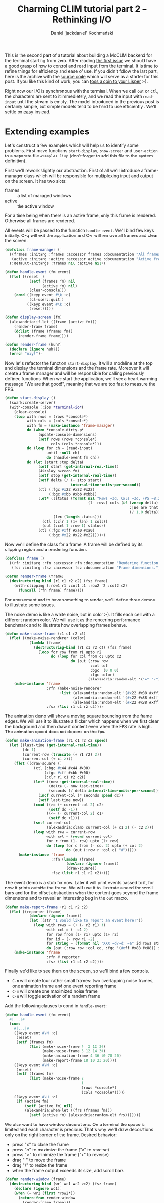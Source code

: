 #+title: Charming CLIM tutorial part 2 – Rethinking I/O
#+author: Daniel 'jackdaniel' Kochmański
#+email: daniel@turtleware.eu
#+hugo_base_dir: ~/hugo/

This is the second part of a tutorial about building a McCLIM backend
for the terminal starting from zero. After reading [[https://turtleware.eu/posts/Controlling-the-terminal.html][the first issue]] we
should have a good grasp of how to control and read input from the
terminal. It is time to refine things for efficiency and ease of use.
If you didn't follow the last part, here is the archive with the
[[https://turtleware.eu/static/misc/01-controlling-the-terminal.tar.gz][source code]] which will serve as a starter for this post. If you like
this kind of work, you can [[https://www.patreon.com/jackdaniel_kochmanski][toss a coin to your Lisper]] :-).

Right now our I/O is synchronous with the terminal. When we call ~out~
or ~ctl~, the characters are sent to it immedietely, and we read the
input with ~read-input~ until the stream is empty. The model
introduced in the previous post is certainly simple, but simple models
tend to be hard to use efficiently . We'll settle on _easy_ instead.

* Extending examples

Let's construct a few examples which will help us to identify some
problems. First move functions ~start-display~, ~show-screen~ and
~user-action~ to a separate file ~examples.lisp~ (don't forget to add
this file to the system definition).

First we'll rework slightly our abstraction. First of all we'll
introduce a frame-manager class which will be responsible for
multiplexing input and output on the screen. It has two slots:

- frames :: a list of managed windows
- active :: the active window

For a time being when there is an active frame, only this frame is
rendered. Otherwise all frames are rendered.

All events will be passed to the function ~handle-event~. We'll bind
few keys initially: C-q will exit the application and C-r will remove
all frames and clear the screen.

#+BEGIN_SRC lisp
  (defclass frame-manager ()
    ((frames :initarg :frames :accessor frames :documentation "All frames.")
     (active :initarg :active :accessor active :documentation "Active frame."))
    (:default-initargs :frames nil :active nil))

  (defun handle-event (fm event)
    (flet ((reset ()
             (setf (frames fm) nil
                   (active fm) nil)
             (clear-console)))
      (cond ((keyp event #\Q :c)
             (cl-user::quit))
            ((keyp event #\R :c)
             (reset)))))

  (defun display-screen (fm)
    (alexandria:if-let ((frame (active fm)))
      (render-frame frame)
      (dolist (frame (frames fm))
        (render-frame frame))))

  (defun render-frame (huh?)
    (declare (ignore huh?))
    (error "niy!"))
#+END_SRC

Now let's refactor the function ~start-display~. It will a modeline at
the top and display the terminal dimensions and the frame rate.
Moreover it will create a frame manager and will be responsible for
calling previously defined functions. When we start the application,
we'll see a heart warming message "We are that good!", meaning that we
are too fast to measure the FPS.

#+BEGIN_SRC lisp
  (defun start-display ()
    (swank:create-server)
    (with-console (:ios *terminal-io*)
      (clear-console)
      (loop with rows = (rows *console*)
            with cols = (cols *console*)
            with fm = (make-instance 'frame-manager)
            do (when *console-dirty-p*
                 (update-console-dimensions)
                 (setf rows (rows *console*)
                       cols (cols *console*)))
            do (loop for ch = (read-input)
                     until (null ch)
                     do (handle-event fm ch))
            do (let (start stop delta)
                 (setf start (get-internal-real-time))
                 (display-screen fm)
                 (setf stop (get-internal-real-time))
                 (setf delta (/ (- stop start)
                                internal-time-units-per-second))
                 (ctl (:fgc #x22 #x22 #x22)
                      (:bgc #xbb #xbb #xbb))
                 (let* ((status (format nil "Rows ~3d, Cols ~3d, FPS ~8,2f"
                                        (1- rows) cols (if (zerop delta)
                                                           :|We are that good!|
                                                           (/ 1.0 delta))))
                        (len (length status)))
                   (ctl (:clr 1 (1+ len) 1 cols))
                   (out (:col 1 :row 1) status))
                 (ctl (:fgc #xff #xa0 #xa0)
                      (:bgc #x22 #x22 #x22))))))
#+END_SRC

Now we'll define the class for a frame. A frame will be defined by its
clipping region and a rendering function.

#+BEGIN_SRC lisp
  (defclass frame ()
    ((rfn :initarg :rfn :accessor rfn :documentation "Rendering function.")
     (fsz :initarg :fsz :accessor fsz :documentation "Frame dimensions.")))

  (defun render-frame (frame)
    (destructuring-bind (r1 c1 r2 c2) (fsz frame)
      (with-clipping (:row1 r1 :col1 c1 :row2 r2 :col2 c2)
        (funcall (rfn frame) frame))))
#+END_SRC

For amusement and to have something to render, we'll define three
demos to illustrate some issues.

The noise demo is like a white noise, but in color :-). It fills each
cell with a different random color. We will use it as the rendering
performance benchmark and to illustrate how overlapping frames behave.

#+BEGIN_SRC lisp
  (defun make-noise-frame (r1 c1 r2 c2)
    (flet ((make-noise-renderer (color)
             (lambda (frame)
               (destructuring-bind (r1 c1 r2 c2) (fsz frame)
                 (loop for row from r1 upto r2
                       do (loop for col from c1 upto c2
                                do (out (:row row
                                         :col col
                                         :bgc `(0 0 0)
                                         :fgc color)
                                        (alexandria:random-elt '("+" "-")))))))))
      (make-instance 'frame
                     :rfn (make-noise-renderer
                           (list (alexandria:random-elt '(#x22 #x88 #xff))
                                 (alexandria:random-elt '(#x22 #x88 #xff))
                                 (alexandria:random-elt '(#x22 #x88 #xff))))
                     :fsz (list r1 c1 r2 c2))))
#+END_SRC

The animation demo will show a moving square bouncing from the frame
edges. We will use it to illustrate a flicker which happens when we
first clear the background and then draw it content even when the FPS
rate is high. The animation speed does not depend on the fps.

#+BEGIN_SRC lisp
  (defun make-animation-frame (r1 c1 r2 c2 speed)
    (let ((last-time (get-internal-real-time))
          (dc 1)
          (current-row (truncate (+ r1 r2) 2))
          (current-col (+ c1 2)))
      (flet ((draw-square ()
               (ctl (:bgc #x44 #x44 #x00)
                    (:fgc #xff #xbb #x00)
                    (:clr r1 c1 r2 c2))
               (let* ((now (get-internal-real-time))
                      (delta (- now last-time))
                      (seconds (/ delta internal-time-units-per-second)))
                 (incf current-col (* seconds speed dc))
                 (setf last-time now))
               (cond ((>= (+ current-col 2) c2)
                      (setf dc -1))
                     ((<= (- current-col 2) c1)
                      (setf dc +1)))
               (setf current-col
                     (alexandria:clamp current-col (+ c1 2) (- c2 2)))
               (loop with row = current-row
                     with col = (round current-col)
                     for r from (1- row) upto (1+ row)
                     do (loop for c from (- col 2) upto (+ col 2)
                              do (out (:row r :col c) "#")))))
        (make-instance 'frame
                       :rfn (lambda (frame)
                              (declare (ignore frame))
                              (draw-square))
                       :fsz (list r1 c1 r2 c2)))))
#+END_SRC

The event demo is a stub for now. Later it will print events passed to
it, for now it prints outside the frame. We will use it to illustrate
a need for scroll bars and for the offset abstraction when the content
goes beyond the frame dimensions and to reveal an interesting bug in
the ~out~ macro.

#+BEGIN_SRC lisp
  (defun make-report-frame (r1 c1 r2 c2)
    (flet ((reporter (frame)
             (declare (ignore frame))
             (let ((str "I would like to report an event here!"))
               (loop with rows = (+ (- r2 r1) 3)
                     with col = (- c1 2)
                     for row from (1- r1) upto (1+ r2)
                     for id = (- row r1 -2)
                     for string = (format nil "XXX ~d/~d: ~a" id rows str)
                     do (out (:row row :col col :fgc '(#xff #x88 #x88)) string)))))
      (make-instance 'frame
                     :rfn #'reporter
                     :fsz (list r1 c1 r2 c2))))
#+END_SRC

Finally we'd like to see them on the screen, so we'll bind a few
controls.

- ~C-n~ will create four rather small frames: two overlapping noise
  frames, one animation frame and one event reporting frame
- ~C-m~ will create one maximized noise frame
- ~C-u~ will toggle activation of a random frame

Add the following clauses to cond in ~handle-event~:

#+BEGIN_SRC lisp
  (defun handle-event (fm event)
    #|...|#
    (cond
      #|...|#
      ((keyp event #\N :c)
       (reset)
       (setf (frames fm)
             (list (make-noise-frame 4  2 12 20)
                   (make-noise-frame 6 12 14 30)
                   (make-animation-frame 4 36 10 78 20)
                   (make-report-frame 18 10 23 20))))
      ((keyp event #\M :c)
       (reset)
       (setf (frames fm)
             (list (make-noise-frame 2
                                     1
                                     (rows *console*)
                                     (cols *console*)))))
      ((keyp event #\U :c)
       (if (active fm)
           (setf (active fm) nil)
           (alexandria:when-let ((frs (frames fm)))
             (setf (active fm) (alexandria:random-elt frs)))))))
#+END_SRC

We also want to have window decorations. On a terminal the space is
limited and each character is precious. That's why we'll draw
decorations only on the right border of the frame. Desired behavior:

- press "x" to close the frame
- press "o" to maximize the frame ("v" to reverse)
- press ">" to minimize the frame ("<" to reverse)
- drag " " to move the frame
- drag "/" to resize the frame
- when the frame output exceeds its size, add scroll bars

#+BEGIN_SRC lisp
  (defun render-window (frame)
    (destructuring-bind (wr1 wc1 wr2 wc2) (fsz frame)
      (declare (ignore wc1))
      (when (= wr2 (first *row2*))
        (return-from render-window
          (render-frame frame)))
      (ctl (:bgc #x11 #x11 #x11)
           (:fgc #xbb #xbb #xbb))
      (let ((col (1+ wc2)))
        (out (:row wr1 :col col :fgc '(#xff #x22 #x44)) "x")
        (out (:row (+ wr1 1) :col col) "o")
        (out (:row (+ wr1 2) :col col) ">")
        (loop for row from (+ wr1 3) upto wr2
              do (out (:row row :col col) " "))
        (out (:row (- wr2 0) :col col) "/"))
      (ctl (:bgc #x22 #x22 #x22)
           (:fgc #xbb #xbb #xbb))
      (render-frame frame)))

  (defun display-screen (fm)
    (alexandria:if-let ((frame (active fm)))
      (render-window frame)
      (dolist (frame (frames fm))
        (render-window frame))))
#+END_SRC

Now press C-n to see a few frames and press C-m to see our baseline
performance benchmark. Now we can move forward to test things.

#+CAPTION: New examples in action.
#+NAME:   fig:examples
[[./static/02-examples.webm]]

Looking at our examples we can easily spot a few problems:

- the last two columns are not shown in the event demo
- a small frame rate in the full screen noise demo (~40fps)
- overlapping windows flicker and overexpose their output
- flickering with the background in the animation demo

The first issue is because we have a bug! When we render text in the
event reporter demo, we start from a column which is two characters
before the clipping area beginning. Looking at the macro ~out~ we have
there the following loop:

#+BEGIN_SRC lisp
  (loop for c from col
        for s across str
        when (inside row c)
          do (put s))
#+END_SRC

Increasing the cursor position is an implicit side-effect of calling
put. So when the character does not fit inside the clipping region, we
leave the cursor at its previous position. That's why in fact we start
drawing before the clipping region. We need to advance the cursor
manually. Since we are at it, we will add a few more escape sequences:

#+BEGIN_SRC lisp
  (macrolet ((moveit (endch)
               `(if (= n 1)
                    (csi ,endch)
                    (csi n ,endch))))
    (defun cursor-up    (&optional (n 1)) (moveit "A"))
    (defun cursor-down  (&optional (n 1)) (moveit "B"))
    (defun cursor-right (&optional (n 1)) (moveit "C"))
    (defun cursor-left  (&optional (n 1)) (moveit "D")))

  (defmacro out (#|...|#)
    `(let (#|...|#)
       #|...|#
       (loop for c from col
             for s across str
             if (inside row c)
               do (put s)
             else
               do (cursor-right))))
#+END_SRC

* Rethinking output

** Analysis

When we render the noise demo on the area 80x24 the frame rate is very
unimpressive – around 40 fps. We can't write games like this!  We'll
take a look at the function ~put~ which is responsible for the actual
writing on the terminal. It has a call to ~finish-output~, but we
don't need it to be called after each call. We'll put that at the end
of the rendering loop instead. Don't forget to change
~get-cursor-position~ to do that, otherwise we may get stuck during
startup!

#+BEGIN_SRC lisp
  (defun put (&rest args)
    "Put raw string on a console"
    (format *console-io* "~{~a~}" args))

  (defun start-display ()
    #|...|#
    (loop #|...|#
          do (finish-output *console-io*)))

  (defun get-cursor-position ()
    (request-cursor-position)
    (finish-output *console-io*) ; <-----
    (handler-case (loop (read-input))
      (cursor-position-report (c)
        (values (row c) (col c)))))
#+END_SRC

Aha, Jackpot! Our rendering is now twice as fast as before with a
staggering 100 frames per second. Let's go one step further and
inhibit all writing to the terminal.

#+BEGIN_SRC lisp
  (defvar *inhibit* nil)
  (defun put (&rest args)
    "Put raw string on a console"
    (unless *inhibit*
      (format *console-io* "~{~a~}" args)))

  (defun display-screen (fm)
    (let ((*inhibit* t))
      (alexandria:if-let ((frame (active fm)))
        (render-window frame)
        (dolist (frame (frames fm))
          (render-window frame)))))
#+END_SRC

That gives us whooping 500-1000fps on 80x24 window (what is the upper
limit of the measurement which is based on the internal time). Clearly
our rendering is I/O bound at the moment. Notice though, that even now
when we resize the terminal (and recreate the frame) to i.e 158x84
we'll have a frame rate around 111fps, which is not that impressive.
There is certainly merit in optimizing for the CPU time after we fix
the bottleneck with I/O.

We need to write to the console as little as possible. The rest of the
time is spent on looping over cells and doing things like picking a
random color. Ideally we'd write at most one character in each cell,
but we also do other things, like setting the cursor position and
colors. It is time for us to count characters per frame! We can't do
better than 80x24 = 1920 with the noise demo.

#+BEGIN_SRC lisp
  (defvar *count* nil)
  (defun put (&rest args)
    "Put raw string on a console"
    (let* ((payload (format nil "~{~a~}" args))
           (length (length payload)))
      (when *count*
        (incf *count* length))
      (princ payload *console-io*)
      (finish-output *console-io*)))

  (defun start-display ()
    #| ... |#
    (let (start stop delta count)
      #|...|#
      (let ((*count* 0))
        (display-screen fm)
        (setf count *count*))
      #|...|#
      (out (:col 1 :row rows)
           (format nil "Rows ~3d, Cols ~3d, FPS ~8,2f, chars ~8d"
                   (1- rows) cols (if (zerop delta)
                                      :|We are that good!|
                                      (/ 1.0 delta))
                   count)))
    #| ... |#)
#+END_SRC

Let's remind ourselves what is the current shape of the function
~make-noise-frame~, we'll tinker with it to compare different
approaches:

#+BEGIN_SRC lisp
  (defun make-noise-frame (r1 c1 r2 c2)
    (flet ((make-noise-renderer (color)
             (lambda (frame)
               (destructuring-bind (r1 c1 r2 c2) (fsz frame)
                 (loop for row from r1 upto r2
                       do (loop for col from c1 upto c2
                                do (out (:row row
                                         :col col
                                         :bgc (alexandria:random-elt
                                               `((0 0 0) (8 8 8)))
                                         :fgc color)
                                        (alexandria:random-elt '("+" "-")))))))))
      (make-instance 'frame
                     :rfn (make-noise-renderer
                           (list (alexandria:random-elt '(#x22 #x88 #xff))
                                 (alexandria:random-elt '(#x22 #x88 #xff))
                                 (alexandria:random-elt '(#x22 #x88 #xff))))
                     :fsz (list r1 c1 r2 c2))))
#+END_SRC

This demo gives us 153267 characters per frame, which compared to 1920
is over 81 times more. Something went terribly wrong! Our prime
suspect is a macro ~out~. Let's put the ~out~ out of the picture.
We'll set the state manually with ~ctl~ and won't bring back the old
one. Also we won't bother we repositioning the cursor after each cell.

#+BEGIN_SRC lisp
  (defun make-noise-frame (r1 c1 r2 c2)
    (flet ((make-noise-renderer (color)
             (lambda (frame)
               (ctl (:pos r1 . c1)) ; <- set the render beginning
               (destructuring-bind (r1 c1 r2 c2) (fsz frame)
                 (loop for row from r1 upto r2
                       do (loop for col from c1 upto c2
                                do (let ((fg color)
                                         (bg (alexandria:random-elt `((0 0 0) (8 8 8)))))
                                     (ctl (:fgc (first fg) (second fg) (third fg))
                                          (:bgc (first bg) (second bg) (third bg))))
                                   (put (alexandria:random-elt '("+" "-")))))))))
      (make-instance 'frame
                     :rfn (make-noise-renderer
                           (list (alexandria:random-elt '(#x22 #x88 #xff))
                                 (alexandria:random-elt '(#x22 #x88 #xff))
                                 (alexandria:random-elt '(#x22 #x88 #xff))))
                     :fsz (list r1 c1 r2 c2))))
#+END_SRC

That gives us 59526 characters per frame what is almost thrice as
fast. Now let's try skipping setting the color whatsoever.

#+BEGIN_SRC lisp
  (defun make-noise-frame (r1 c1 r2 c2)
    (flet ((make-noise-renderer (color)
             (lambda (frame)
               (ctl (:pos r1 . c1)) ; <- set the render beginning
               (destructuring-bind (r1 c1 r2 c2) (fsz frame)
                 (loop for row from r1 upto r2
                       do (loop for col from c1 upto c2
                                do (put (alexandria:random-elt '("+" "-")))))))))
      (make-instance 'frame
                     :rfn (make-noise-renderer
                           (list (alexandria:random-elt '(#x22 #x88 #xff))
                                 (alexandria:random-elt '(#x22 #x88 #xff))
                                 (alexandria:random-elt '(#x22 #x88 #xff))))
                     :fsz (list r1 c1 r2 c2))))
#+END_SRC

Aha, 1926 characters! Setting the cursor position accounts for the
remaining 6 characters ~ESC [ 2 ; 1 H~. So truly the macro ~out~ is
our culprit.

Here is a short comparison of these approaches. ~out~ brings back the
old state, ~ctl+put~ sets the color for each cell but doesn't restore
the old state, and ~put~ sets the position only once and writes to
consecutive cells (no color). Numbers are ~fps / chars-per-frame~. The
throughput of my terminal is roughly 10M characters per second.

| col;row | out           | ctl+put      | put          |
|---------+---------------+--------------+--------------|
|   80x24 | 100 / 154664  | 250 / 61446  | 500+ / 1926  |
|   80x80 | 19  / 517040  | 77  / 211206 | 500+ / 6406  |
|  159x86 | 8   / 1097034 | 14  / 423900 | 333  / 13680 |
|  319x86 | 5   / 2210304 | 10  / 877894 | 166  / 27440 |

These numbers may differ in case of examples with colors, because they
are selected randomly, and printing ~255;255;255~ consumes obviously
more characters than i.e ~42;42;42~. Also note, that this is the worst
case scenario where we change colors for each cell of both background
and foreground. Usually numbers should be much more favorable to us.

#+CAPTION: Noise demo variants
#+NAME:   fig:noise
[[./static/02-noise-demo.webm]]

As we can see, a major bottlenecks are:
- bringing back the old state of a medium
- repositioning the cursor for output
- changing foreground and background color

Sometimes changing color is not necessary, because it does not change
from cell to cell. For instance in the noise demo the foreground color
doesn't change and only the background color is picked randomly.

** Refining interfaces

Being able to draw anywhere on the screen with color is certainly
useful feature and demanding from the programmer to print only to
consecutive cells would be bold. Bringing back the old state is also
nice because there is no need for excess bookkeeping. In other words,
traits of the macro ~out~ are very reasonable and we don't want to
change them.

#+BEGIN_QUOTE David Wheeler
All problems in computer science can be solved by another level of
indirection.
#+END_QUOTE

... except for the problem of too many layers of indirection. As you
may guess, we'll introduce a layer of indirection to the console
access. Macros ~out~ and ~ctl~ will manipulate a virtual buffer with
virtual cells which have properties like colors and content. Our
interface will be split between the low level for direct terminal
access and the high level for convenient use. That way we'll have both
_simple_ and _easy_ interfaces available. We will extend them when
needed. Create a new file ~packages.lisp~.

#+BEGIN_SRC lisp
  (defpackage #:eu.turtleware.charming-clim.terminal/ll
    (:export #:init-console
             #:close-console
             #:*console-io*

             #:put #:esc #:csi #:sgr
             #:read-input #:set-alt-is-meta #:keyp

             #:reset-console
             #:clear-console
             #:clear-rectangle
             #:clear-line
             #:set-foreground-color
             #:set-background-color

             #:set-cursor-position
             #:with-cursor-position
             #:save-cursor-position
             #:restore-cursor-position
             #:request-cursor-position

             #:cursor-up
             #:cursor-down
             #:cursor-right
             #:cursor-left

             #:set-cursor-visibility
             #:set-mouse-tracking))

  (defpackage #:eu.turtleware.charming-clim.terminal/hl
    (:export #:with-console
             #:out #:ctl))

  (defpackage #:eu.turtleware.charming-clim
    (:use #:common-lisp
          #:eu.turtleware.charming-clim.terminal/ll
          #:eu.turtleware.charming-clim.terminal/hl))
#+END_SRC

Notice, that all implementation is done in a single package, namely
~eu.turtleware.charming-clim~. That is a deliberate choice which saves
us from the package hell while still allowing users to pick from
nicely crafted APIs. We'll take this opportunity to rename "setf"
functions to be more consistent with other symbols:

- ~(setf cursor-visibility)~ -> ~set-cursor-visibility~
- ~(setf mouse-tracking)~    -> ~set-mouse-tracking~
- ~(setf alt-is-meta)~       -> ~set-alt-is-meta~

Change these names and adjust all references in the source code
now. Temporarily we still use internal symbols in the examples, but
eventually we want them to use only the high level package. Create a
new file ~vconsole.lisp~ and move there the variable ~*console*~, the
clipping functionality, macros ~out~ and ~ctl~, functions
~clear-rectangle~, ~get-cursor-position~, ~update-console-dimensions~,
the class ~console~ with its definitions and the macro ~with-console~.

A new system definition should look like this:

#+BEGIN_SRC lisp
  (defsystem "eu.turtleware.charming-clim"
    :defsystem-depends-on (#:cffi)
    :depends-on (#:alexandria #:cffi #:swank)
    :components ((:static-file "01-controlling-the-terminal.org")
                 (:static-file "02-rethinking-input-output.org")
                 (:cfile "raw-mode")
                 (:file "packages")
                 (:file "terminal" :depends-on ("raw-mode" "packages"))
                 (:file "vconsole" :depends-on ("terminal" "packages"))
                 (:file "examples" :depends-on ("packages" "terminal" "vconsole"))))
#+END_SRC

Before going further make sure that the system works the same as
previously. Such refactors are prone to typos and omissions.

** Virtual console

We've already introduced the class ~console~ which is a layer of
indirection for a terminal access. We will extend this concept into
something resembling a display server. Time to introduce a few terms:

- terminal :: an actual terminal area
- vconsole :: a virtual screen area
- surface  :: a rectangular area on a vconsole
- vbuffer  :: an object which may be mapped onto a surface

The visible output of our display server is the intersection between a
~terminal~ and a ~vconsole~ areas. Separation of the ~vbuffer~ and the
~surface~ is necessary if we consider the output which does not fit in
its window (and requires scroll bars).

~vconsole~ and ~vbuffer~ have the same prefix because they are very
similar – both serve as the intermediary between the operation and the
drawing. That's why they will implement a common protocol made of a
single function ~flush-buffer~ which name is self-explanatory. It
specializes on the first argument and is expected to flush its output
onto a rectangle specified by other arguments.

#+BEGIN_SRC lisp
  (defgeneric flush-buffer (buffer r1 c1 r2 c2))
#+END_SRC

We'll start with renaming the class ~console~ and removing ~:after~
methods which immediately send the escape sequence when particular
slots are set.

#+BEGIN_SRC lisp
  ;; rename the class

  (defclass vconsole () #| ... |#)

  (defmethod initialize-instance :after
      ((instance vconsole) &key fgc bgc pos cvp ptr)
    #| ... |#)

  (defmacro with-console (#|...|#)
    #| ... |# (make-instance 'vconsole ,@args))

  ;; remove methods

  ;; (defmethod (setf fgc) :after (rgb (instance console))
  ;;   (apply #'set-foreground-color rgb))

  ;; (defmethod (setf bgc) :after (rgb (instance console))
  ;;   (apply #'set-background-color rgb))

  ;; (defmethod (setf pos) :before (pos (instance console))
  ;;   (check-type (car pos) (integer 1))
  ;;   (check-type (cdr pos) (integer 1)))

  ;; (defmethod (setf pos) :after (pos (instance console))
  ;;   (set-cursor-position (car pos) (cdr pos)))

  ;; (defmethod (setf ptr) :after (ptr (instance console))
  ;;   (set-mouse-tracking (not (null ptr))))

  ;; (defmethod (setf cvp) :after (cvp (instance console))
  ;;   (set-cursor-visibility (not (null cvp))))
#+END_SRC


Now replace a cumbersome slot ~pos~ with separate slots ~row~ and
~col~. That requires also modifications to the macro ~out~ and
~ctl~. Since we are at it remove also the slot ~app~.

#+BEGIN_SRC lisp
  (defclass vconsole ()
    (;; (pos ...)
     ;; (app ...)
     (row :initarg :row :accessor row)
     (col :initarg :col :accessor col)
     #| ... |#)
    (:default-initargs ;; :pos '(1 . 1)
                       ;; :app nil
                       :row 1
                       :col 1
                       #| ... |#))

  (defmacro out ((&key row col fgc bgc) object)
    "Put an object on a console"
    `(let ((str (princ-to-string ,object)))
       (assert (null (find #\newline str)))
       (letf (((row *console*) (or ,row (row *console*))
               (col *console*) (or ,col (col *console*)))
              ,@(when fgc `(((fgc *console*) ,fgc)))
              ,@(when bgc `(((bgc *console*) ,bgc))))
         (let ((row (row *console*))
               (col (col *console*)))
           (loop for c from col
                 for s across str
                 if (inside row c)
                   do (put s)
                 else
                   do (cursor-right))))))

  (defmacro ctl (&rest operations)
    `(progn
       ,@(loop for op in operations
               collect (destructuring-bind (name &rest args) op
                         (ecase name
                           (:clr `(clear-rectangle ,@args))
                           (:fgc `(setf (fgc *console*) (list ,@args)))
                           (:bgc `(setf (bgc *console*) (list ,@args)))
                           (:cvp `(setf (cvp *console*) ,@args))
                           (:ptr `(setf (ptr *console*) ,@args))
                           (:row `(setf (row *console*) ,@args))
                           (:col `(setf (col *console*) ,@args)))))))
#+END_SRC

Of course now that we do not set the cursor position on the terminal
anymore (because we've removed ~after~ methods) and output is all
jumbled up. We will add an array to ~vconsole~ which will hold the
output and implement the ~flash-buffer~ method for ~vconsole~. Array
dimensions will be always adjusted when a ~update-console-dimensions~
is called to match the terminal size. Keep in mind, that arrays are
indexed starting from [0,0] and the terminal from [1,1].

#+BEGIN_SRC lisp
  (defclass vconsole ()
    ((data :accessor data :documentation "Screen data buffer.")
     #|...|#)
    #|...|#)

  (defmethod initialize-instance :after
      ((instance vconsole) &key #|...|#)
    #|...|#
    (setf (data instance) (make-array (list 0 0) :adjustable t)
    (let ((*console* instance))
      (update-console-dimensions))))

  (defun update-console-dimensions ()
    (with-cursor-position ((expt 2 16) (expt 2 16))
      (multiple-value-bind (rows cols) (get-cursor-position)
        (setf (rows *console*) rows)
        (setf (cols *console*) cols)
        (adjust-array (data *console*) (list rows cols)
                      :initial-element (list #\space
                                             (fgc *console*)
                                             (bgc *console*)))
        (setf *row2* (list rows))
        (setf *col2* (list cols)))))

  (defmethod flush-buffer ((buffer vconsole) r1 c1 r2 c2)
    (loop with data = (data *console*)
          with max-row-index = (1- (min r2 (array-dimension data 0)))
          with max-col-index = (1- (min c2 (array-dimension data 1)))
          for row-index from (1- r1) upto max-row-index
          do (loop for col-index from (1- c1) upto max-col-index
                   do (let ((cell (aref data row-index col-index)))
                        (destructuring-bind (character
                                             (fg.r fg.g fg.b)
                                             (bg.r bg.g bg.b))
                            cell
                          (set-cursor-position (1+ row-index) (1+ col-index))
                          (set-foreground-color fg.r fg.g fg.b)
                          (set-background-color bg.r bg.g bg.b)
                          (put character))))
          finally (finish-output *console-io*)))
#+END_SRC

Note that we are not paying much attention to minimizing number of
writes yet. We always dump whole array onto the terminal regardless of
whether the region has been damaged or not. We still need to fix
~out~, ~ctl~ and ~clear-rectangle~ operators to write to the array.
Code may be slightly simplified, because we don't need to bind console
slots in ~out~ (so we may get rid of the macro ~letf~). Macro ~ctl~
gains a new option ~fls~ which is responsible for adjusting the array
and flushing the buffer.

#+BEGIN_SRC lisp
  ;;; Remove LETF macro
  (defmacro out ((&key row col fgc bgc) object)
    "Put an object on a console"
    `(let ((str (princ-to-string ,object)))
       (assert (null (find #\newline str)))
       (let ((row (or ,row (row *console*)))
             (col (or ,col (col *console*)))
             (fgc (or ,fgc (fgc *console*)))
             (bgc (or ,bgc (bgc *console*)))
             (data (data *console*)))
         (loop for c from col
               for s across str
               when (inside row c)
                 do (setf (aref data (1- row) (1- c))
                          (list s fgc bgc))))))

  (defmacro ctl (&rest operations)
    `(progn
       ,@(loop for op in operations
               collect (destructuring-bind (name &rest args) op
                         (ecase name
                           (:clr `(clear-rectangle ,@args))
                           (:fgc `(setf (fgc *console*) (list ,@args)))
                           (:bgc `(setf (bgc *console*) (list ,@args)))
                           (:cvp `(setf (cvp *console*) ,@args))
                           (:ptr `(setf (ptr *console*) ,@args))
                           (:row `(setf (row *console*) ,@args))
                           (:col `(setf (col *console*) ,@args))
                           (:fls `(progn
                                    (update-console-dimensions)
                                    (flush-buffer *console*
                                                  1
                                                  1
                                                  (rows *console*)
                                                  (cols *console*)))))))))

  (defun clear-rectangle (r1 c1 r2 c2)
    (loop with buf = (data *console*)
          with fgc = (fgc *console*)
          with bgc = (bgc *console*)
          with max-row-index = (1- (min r2 (array-dimension buf 0)))
          with max-col-index = (1- (min c2 (array-dimension buf 1)))
          for row-index from (1- r1) upto max-row-index
          do (loop for col-index from (1- c1) upto max-col-index
                   do (setf (aref buf row-index col-index)
                            (list #\space fgc bgc)))))
#+END_SRC

Finally we need to update examples. Instead of ~finish-output~ in the
last form of the ~loop~ in ~start-display~ we need to flush the buffer
with the ~ctl~ operator and we need clear the array in ~handle-event~
(instead of clearing the terminal, because array contents will be
redrawn on it anyway in the next iteration).

#+BEGIN_SRC lisp
(defun handle-event (fm event)
  (flet ((reset ()
           #|...|#
           (clear-rectangle 1 1 (rows *console*) (cols *console*))))
    #|...|#))

(defun start-display ()
  #|...|#
  (loop #|...|#
    ;;; do (finish-output *console-io*)
    do (ctl (:fls)))
#+END_SRC

After this step examples should work, although our measurement methods
are giving us wrong results. FPS and character count is measured for
the function ~display-screen~ while part of the time is spent on
flushing the buffer, and all characters are written there. We will
gather information for a whole iteration and print it in the next
header (so printed data describes a previous frame including the top
bar with the information):

#+BEGIN_SRC lisp
;; terminal.lisp
(defvar *inhibit* nil)
(defvar *count* nil)

(defun put (&rest args)
  "Put raw string on a console"
  (unless *inhibit*
    (let* ((payload (format nil "~{~a~}" args))
           (length (length payload)))
      (when *count*
        (incf *count* length))
      (princ payload *console-io*))))

;; examples.lisp
(defun start-display ()
  (swank:create-server)
  (with-console (:ios *terminal-io*)
    (clear-console)
    (loop with fm = (make-instance 'frame-manager)
          with count = 0
          with fps = :|We are that good!|
          for rows = (rows *console*)
          for cols = (cols *console*)
          for start = (get-internal-real-time)
          for *count* = 0
          do (loop for ch = (read-input)
                   until (null ch)
                   do (handle-event fm ch))
          do (display-screen fm)
             (ctl (:fgc #x22 #x22 #x22)
                  (:bgc #xbb #xbb #xbb))
             (let* ((status (format nil "Rows ~3d, Cols ~3d, FPS ~8,2f, chars ~8d"
                                    (1- rows) cols fps count))
                    (len (length status)))
               (ctl (:clr 1 (min (1+ len) cols) 1 cols))
               (out (:col 1 :row 1) status))
             (ctl (:fgc #xff #xa0 #xa0)
                  (:bgc #x22 #x22 #x22))
          do (ctl (:fls))
             (setf count *count*)
             (let* ((stop (get-internal-real-time))
                    (delta (/ (- stop start) internal-time-units-per-second)))
               (if (zerop delta)
                   (setf fps :|We are that good!|)
                   (setf fps (/ 1.0 delta)))))))
#+END_SRC

Now when we run examples we notice a few important things:

1. Frame rate is constant disregarding of how much we draw

It is roughly similar to the ~put+ctl~ version from our previous
benchmark. The fact that we are slow is because we always write whole
array and we always do set the position and color for the printed
character.

2. There is no flicker between separate drawings

Both overlapping windows and animated square do not flicker anymore,
because all updates are done in the memory, only the final result is
rendered. So we've that problem solved.

3. Console size is updated interactively when we resize the terminal

We've started invoked ~update-console-dimensions~ in order to adjust
the array in the ~(ctl (:fls))~. This is a very nice side effect.

#+CAPTION: Virtual console in action
#+NAME:   fig:vconsole
[[./static/02-vconsole.webm]]



** Virtual buffers



** flicker 
Flicker is caused by the fact, that we draw multiple times on the same
cell. In case of the animation it is first drawing the background and
then drawing the square, and for overlapping windows it is rendering
windows sequentially. Coincidentally these issues will be solved by
the solution for the slow frame rate. Since we are at it, we should
consider a few things about rendering frames in windows:

- moving the window requires the translation transformation API
- when part of the window is not visible we may not draw it
- for a static content it is enough to redraw a damaged region
- a dynamic content depends on a hidden state (i.e the time)

To allow moving windows we'll introduce a new macro ~with-drawing~
which will allow specifying the output transformation. It will also
subsume the functionality of a macro ~with-clipping~ which will be
removed.



#+BEGIN_SRC lisp

#+END_SRC

To allow moving windows we'll replace the macro ~with-clipping~ with a
new one called ~with-drawing~. It will accept the same arguments as
~with-clipping~ and additionally arguments ~trow~, ~crow~ and ~tran-fn~. 

To address these points we will replace the macro ~with-clipping~ with
another one subsuming its behavior, which will be called
~with-drawing~. 
